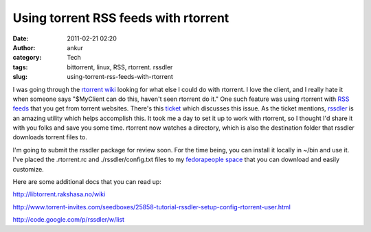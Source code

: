 Using torrent RSS feeds with rtorrent
#####################################
:date: 2011-02-21 02:20
:author: ankur
:category: Tech
:tags: bittorrent, linux, RSS, rtorrent. rssdler
:slug: using-torrent-rss-feeds-with-rtorrent

I was going through the `rtorrent wiki`_ looking for what else I could
do with rtorrent. I love the client, and I really hate it when someone
says "$MyClient can do this, haven't seen rtorrent do it." One such
feature was using rtorrent with `RSS feeds`_ that you get from torrent
websites. There's this `ticket`_ which discusses this issue. As the
ticket mentions, `rssdler`_ is an amazing utility which helps accomplish
this. It took me a day to set it up to work with rtorrent, so I thought
I'd share it with you folks and save you some time. rtorrent now watches
a directory, which is also the destination folder that rssdler downloads
torrent files to.

I'm going to submit the rssdler package for review soon. For the time
being, you can install it locally in ~/bin and use it. I've placed the
.rtorrent.rc and ./rssdler/config.txt files to my `fedorapeople space`_
that you can download and easily customize.

Here are some additional docs that you can read up:

http://libtorrent.rakshasa.no/wiki

http://www.torrent-invites.com/seedboxes/25858-tutorial-rssdler-setup-config-rtorrent-user.html

http://code.google.com/p/rssdler/w/list

.. _rtorrent wiki: http://libtorrent.rakshasa.no/wiki
.. _RSS feeds: http://en.wikipedia.org/wiki/RSS
.. _ticket: http://libtorrent.rakshasa.no/ticket/987
.. _rssdler: http://code.google.com/p/rssdler/
.. _fedorapeople space: http://ankursinha.fedorapeople.org/rssdler/
